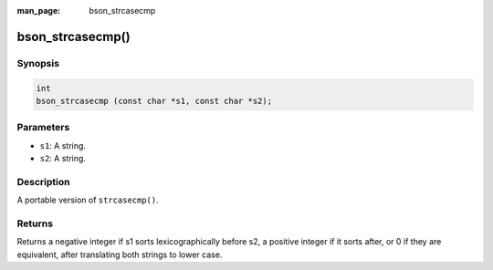 :man_page: bson_strcasecmp

bson_strcasecmp()
=================

Synopsis
--------

.. code-block:: c

  int
  bson_strcasecmp (const char *s1, const char *s2);

Parameters
----------

* ``s1``: A string.
* ``s2``: A string.

Description
-----------

A portable version of ``strcasecmp()``.

Returns
-------

Returns a negative integer if s1 sorts lexicographically before s2, a positive
integer if it sorts after, or 0 if they are equivalent, after translating both
strings to lower case.
